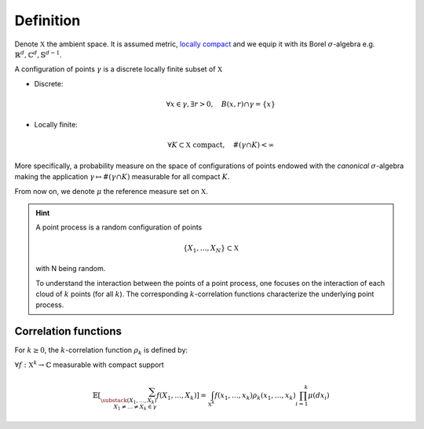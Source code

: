 .. _continuous_dpps_definition:

Definition
----------

Denote :math:`\mathbb{X}` the ambient space. 
It is assumed metric, `locally compact <https://en.wikipedia.org/wiki/Locally_compact_space>`_ and we equip it with its Borel :math:`\sigma`-algebra e.g. :math:`\mathbb{R}^d, \mathbb{C}^d, \mathbb{S}^{d-1}`.

A configuration of points :math:`\gamma` is a discrete locally finite subset of :math:`\mathbb{X}`

- Discrete:

  .. math::

    \forall x \in \gamma, \exists r >0, \quad B(x,r) \cap \gamma = \{x\}

- Locally finite: 

	.. math::
		
		\forall K \subset \mathbb{X} \text{ compact}, 
			\quad \#(\gamma \cap K) < \infty

More specifically, a probability measure on the space of configurations of points endowed with the *canonical* :math:`\sigma`-algebra making the application :math:`\gamma \mapsto \# (\gamma \cap K)` measurable for all compact :math:`K`.

From now on, we denote :math:`\mu` the reference measure set on :math:`\mathbb{X}`.

.. hint::

	A point process is a random configuration of points

	.. math::

		\{X_1, \dots, X_N\} \subset \mathbb{X}

	with N being random.

	To understand the interaction between the points of a point process, one focuses on the interaction of each cloud of :math:`k` points (for all :math:`k`). 
	The corresponding :math:`k`-correlation functions characterize the underlying point process.
 
Correlation functions
~~~~~~~~~~~~~~~~~~~~~

For :math:`k\geq 0`, the :math:`k`-correlation function :math:`\rho_k` is defined by:

:math:`\forall f : \mathbb{X}^k \to \mathbb{C}` measurable with compact support

.. math::

  \mathbb{E}
  \left[ \sum_{  
    \substack{
    	(X_1,\dots,X_k) \\ 
    	X_1 \neq \dots \neq X_k \in \gamma} } 
    f(X_1,\dots,X_k) 
  \right]
	  = \int_{\mathbb{X}^k} 
	  	f(x_1,\dots,x_k) \rho_k(x_1,\dots,x_k) 
	  	\prod_{i=1}^k \mu(dx_i)